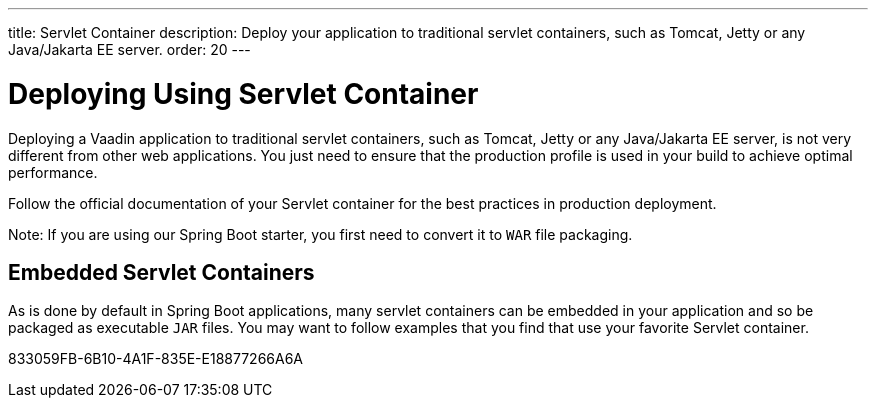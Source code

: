 ---
title: Servlet Container
description: Deploy your application to traditional servlet containers, such as Tomcat, Jetty or any Java/Jakarta EE server.
order: 20
---

= Deploying Using Servlet Container

Deploying a Vaadin application to traditional servlet containers, such as Tomcat, Jetty or any Java/Jakarta EE server, is not very different from other web applications.
You just need to ensure that the production profile is used in your build to achieve optimal performance.

Follow the official documentation of your Servlet container for the best practices in production deployment.

Note: If you are using our Spring Boot starter, you first need to convert it to `WAR` file packaging.

== Embedded Servlet Containers

As is done by default in Spring Boot applications, many servlet containers can be embedded in your application and so be packaged as executable `JAR` files.
You may want to follow examples that you find that use your favorite Servlet container.


[.discussion-id]
833059FB-6B10-4A1F-835E-E18877266A6A

